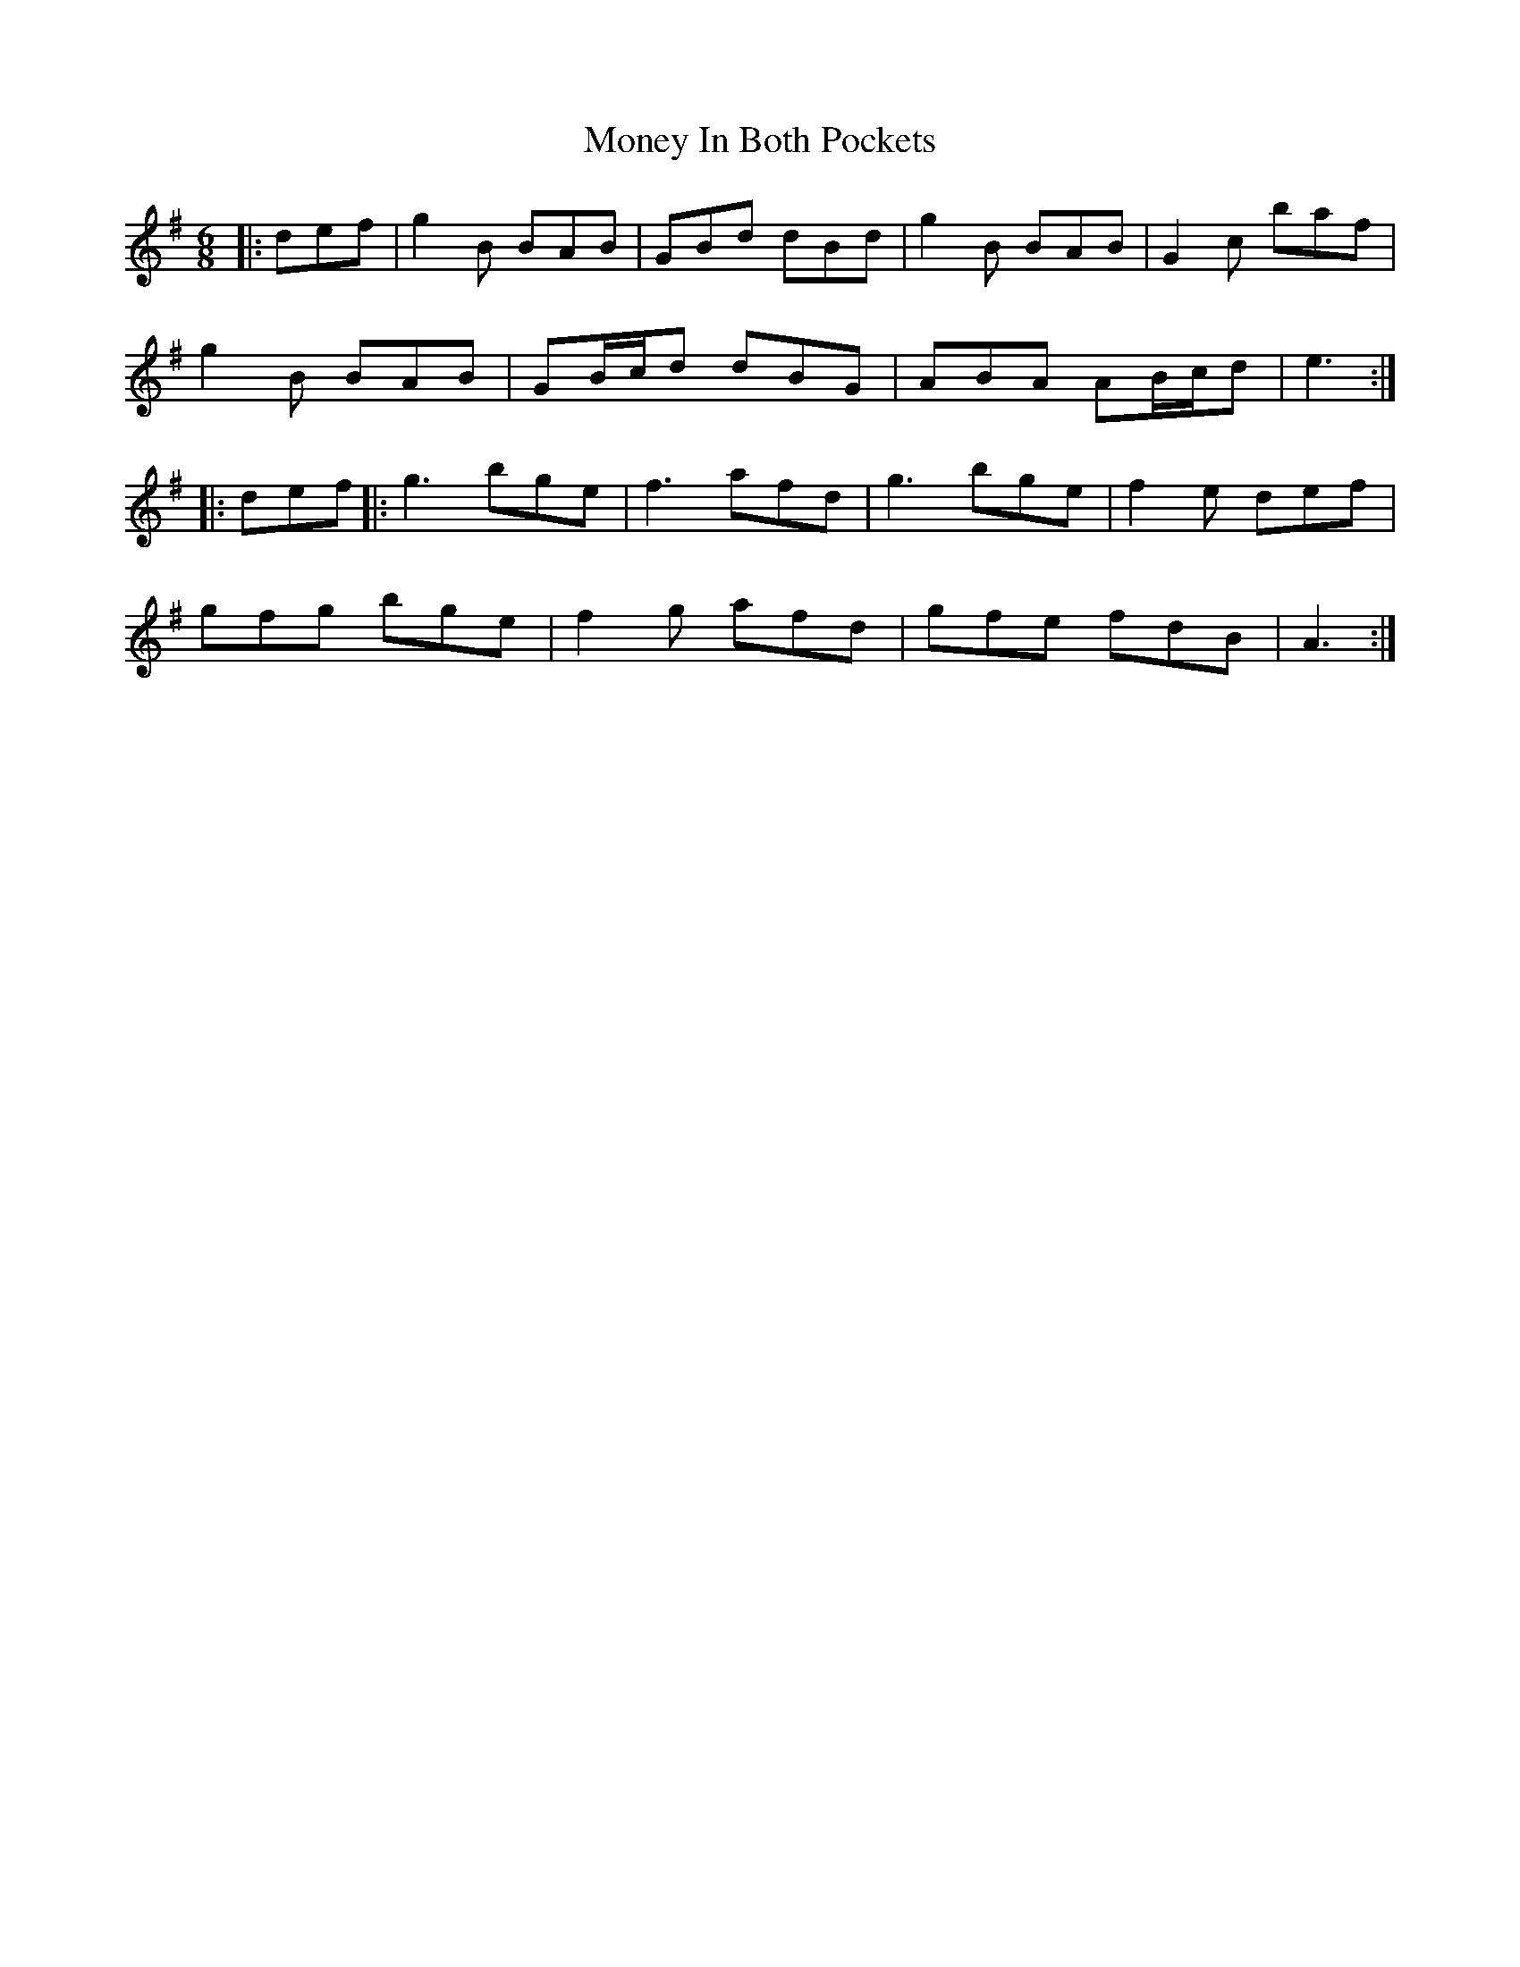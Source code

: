 X: 27562
T: Money In Both Pockets
R: jig
M: 6/8
K: Gmajor
|:def|g2 B BAB|GBd dBd|g2 B BAB|G2 c’ baf|
g2 B BAB|GB/c/d dBG|ABA AB/c/d|e3:|
|:def|:g3 bge|f3 afd|g3 bge|f2 e def|
gfg bge|f2 g afd|gfe fdB|A3:|

